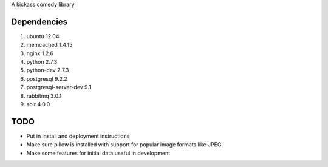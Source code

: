 A kickass comedy library

Dependencies
============
#. ubuntu 12.04

#. memcached 1.4.15
#. nginx 1.2.6
#. python 2.7.3
#. python-dev 2.7.3
#. postgresql 9.2.2
#. postgresql-server-dev 9.1
#. rabbitmq 3.0.1
#. solr 4.0.0


TODO
====
- Put in install and deployment instructions
- Make sure pillow is installed with support for popular
  image formats like JPEG.
- Make some features for initial data useful in development

